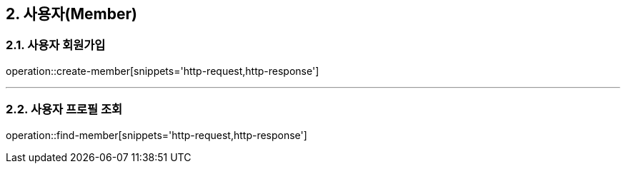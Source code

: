 == 2. 사용자(Member)

=== 2.1. 사용자 회원가입
operation::create-member[snippets='http-request,http-response']

---

=== 2.2. 사용자 프로필 조회
operation::find-member[snippets='http-request,http-response']
